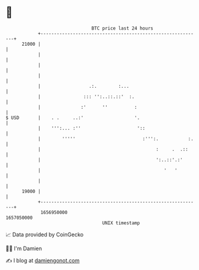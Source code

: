 * 👋

#+begin_example
                                   BTC price last 24 hours                    
               +------------------------------------------------------------+ 
         21000 |                                                            | 
               |                                                            | 
               |                                                            | 
               |                                                            | 
               |                  .:.        :...                           | 
               |                ::: '':..::.::'  :.                         | 
               |               :'      ''          :                        | 
   $ USD       |    . .     ..:'                   '.                       | 
               |    ''':... :''                     '::                     | 
               |        '''''                         :''':.           :.   | 
               |                                           :     .  .::     | 
               |                                           ':..::'.:'       | 
               |                                              '   '         | 
               |                                                            | 
         19000 |                                                            | 
               +------------------------------------------------------------+ 
                1656950000                                        1657050000  
                                       UNIX timestamp                         
#+end_example
📈 Data provided by CoinGecko

🧑‍💻 I'm Damien

✍️ I blog at [[https://www.damiengonot.com][damiengonot.com]]
